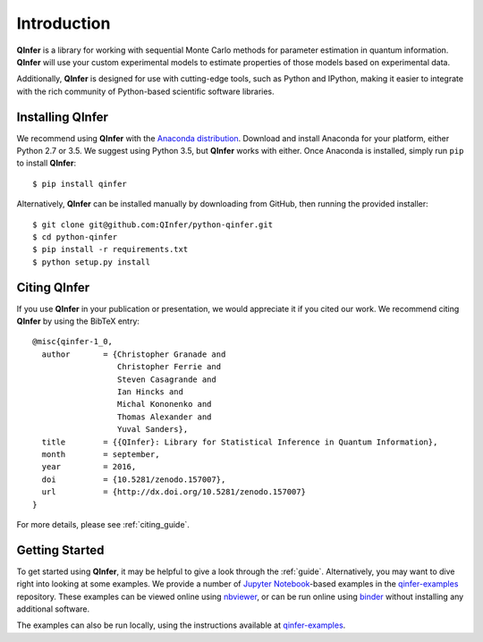 ..
    This work is licensed under the Creative Commons Attribution-
    NonCommercial-ShareAlike 3.0 Unported License. To view a copy of this
    license, visit http://creativecommons.org/licenses/by-nc-sa/3.0/ or send a
    letter to Creative Commons, 444 Castro Street, Suite 900, Mountain View,
    California, 94041, USA.
    
.. _intro:

============
Introduction
============

**QInfer** is a library for working with sequential Monte Carlo methods for
parameter estimation in quantum information. **QInfer** will use your custom
experimental models to estimate properties of those models based on experimental
data.

Additionally, **QInfer** is designed for use with cutting-edge tools, such as
Python and IPython, making it easier to integrate with the rich community of
Python-based scientific software libraries.


Installing QInfer
=================

We recommend using **QInfer** with the
`Anaconda distribution`_. Download and install
Anaconda for your platform, either Python 2.7 or 3.5. We
suggest using Python 3.5, but **QInfer**
works with either.
Once Anaconda is installed, simply run ``pip`` to install **QInfer**::

    $ pip install qinfer

Alternatively, **QInfer** can be installed manually by downloading from GitHub,
then running the provided installer::

    $ git clone git@github.com:QInfer/python-qinfer.git
    $ cd python-qinfer
    $ pip install -r requirements.txt
    $ python setup.py install

Citing QInfer
=============

If you use **QInfer** in your publication or presentation, we would appreciate it
if you cited our work. We recommend citing **QInfer** by using the BibTeX
entry::

    @misc{qinfer-1_0,
      author       = {Christopher Granade and
                      Christopher Ferrie and
                      Steven Casagrande and
                      Ian Hincks and
                      Michal Kononenko and
                      Thomas Alexander and
                      Yuval Sanders},
      title        = {{QInfer}: Library for Statistical Inference in Quantum Information},
      month        = september,
      year         = 2016,
      doi          = {10.5281/zenodo.157007},
      url          = {http://dx.doi.org/10.5281/zenodo.157007}
    }

For more details, please see :ref:`citing_guide`.

Getting Started
===============

To get started using **QInfer**, it may be helpful to give a look through the
:ref:`guide`. Alternatively, you may want to dive right into looking at
some examples. We provide a number of `Jupyter Notebook`_-based examples
in the `qinfer-examples`_ repository. These examples can be viewed online
using `nbviewer`_, or can be run online using `binder`_ without installing any additional
software.

The examples can also be run locally, using the instructions available
at `qinfer-examples`_.

.. _Anaconda distribution: https://www.continuum.io/downloads
.. _Sphinx: http://sphinx-doc.org/
.. _Jupyter Notebook: http://jupyter.org/
.. _nbviewer: http://nbviewer.jupyter.org/github/qinfer/qinfer-examples/tree/master/
.. _binder: http://mybinder.org/repo/qinfer/qinfer-examples
.. _qinfer-examples: https://github.com/QInfer/qinfer-examples
